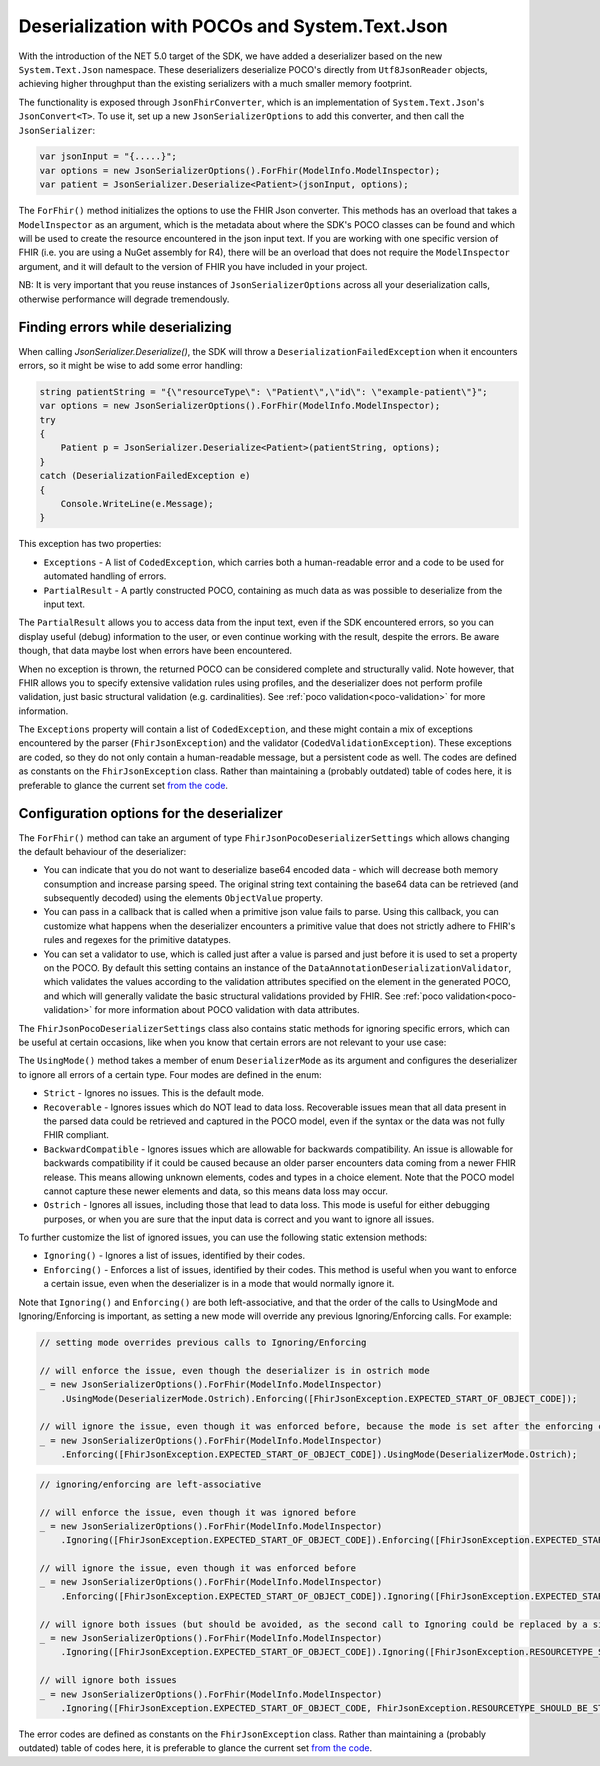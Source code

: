 .. _systemtextjsondeserialization:

===============================================
Deserialization with POCOs and System.Text.Json
===============================================

With the introduction of the NET 5.0 target of the SDK, we have added a deserializer based on the new ``System.Text.Json`` namespace.
These deserializers deserialize POCO's directly from ``Utf8JsonReader`` objects, achieving higher throughput than the existing serializers with a much smaller memory footprint.

The functionality is exposed through ``JsonFhirConverter``, which is an implementation of ``System.Text.Json``'s ``JsonConvert<T>``.
To use it, set up a new ``JsonSerializerOptions`` to add this converter, and then call the ``JsonSerializer``:

.. code-block:: csharp

    var jsonInput = "{.....}";
    var options = new JsonSerializerOptions().ForFhir(ModelInfo.ModelInspector);
    var patient = JsonSerializer.Deserialize<Patient>(jsonInput, options);

The ``ForFhir()`` method initializes the options to use the FHIR Json converter. This methods has an overload that takes a ``ModelInspector`` as an argument,
which is the metadata about where the SDK's POCO classes can be found and which will be used to create the resource encountered in the json input text. If you are working
with one specific version of FHIR (i.e. you are using a NuGet assembly for R4), there will be an overload
that does not require the ``ModelInspector`` argument, and it will default to the version of FHIR you have included in your project.

NB: It is very important that you reuse instances of ``JsonSerializerOptions`` across all your deserialization calls, otherwise performance will degrade tremendously.

Finding errors while deserializing
----------------------------------
When calling `JsonSerializer.Deserialize()`, the SDK will throw a ``DeserializationFailedException`` when it encounters errors, so it might be wise to add some error handling:

.. code-block:: csharp

    string patientString = "{\"resourceType\": \"Patient\",\"id\": \"example-patient\"}";
    var options = new JsonSerializerOptions().ForFhir(ModelInfo.ModelInspector);
    try
    {
        Patient p = JsonSerializer.Deserialize<Patient>(patientString, options);
    }
    catch (DeserializationFailedException e)
    {
        Console.WriteLine(e.Message);
    }

This exception has two properties:

* ``Exceptions`` - A list of ``CodedException``, which carries both a human-readable error and a code to be used for automated handling of errors.
* ``PartialResult`` - A partly constructed POCO, containing as much data as was possible to deserialize from the input text.

The ``PartialResult`` allows you to access data from the input text, even if the SDK encountered errors, so you can display useful (debug) information to the user,
or even continue working with the result, despite the errors. Be aware though, that data maybe lost when errors have been encountered.

When no exception is thrown, the returned POCO can be considered complete and structurally valid. Note however, that FHIR allows you to specify extensive validation rules using
profiles, and the deserializer does not perform profile validation, just basic structural validation (e.g. cardinalities). See :ref:`poco validation<poco-validation>`
for more information.

The ``Exceptions`` property will contain a list of ``CodedException``, and these might contain a mix of exceptions encountered by the parser (``FhirJsonException``) and the validator (``CodedValidationException``). These exceptions are coded, so they do not only contain a human-readable message, but a persistent code as well. The codes are defined as constants on the ``FhirJsonException`` class. Rather than maintaining a (probably outdated) table of codes here, it is preferable to glance the current set `from the code <https://github.com/FirelyTeam/firely-net-common/blob/develop/src/Hl7.Fhir.Support.Poco/Serialization/FhirJsonException.cs>`_.


Configuration options for the deserializer
------------------------------------------
The ``ForFhir()`` method can take an argument of type ``FhirJsonPocoDeserializerSettings`` which allows changing the default behaviour of the deserializer:

* You can indicate that you do not want to deserialize base64 encoded data - which will decrease both memory consumption and increase parsing speed.
  The original string text containing the base64 data can be retrieved (and subsequently decoded) using the elements ``ObjectValue`` property.
* You can pass in a callback that is called when a primitive json value fails to parse. Using this callback, you can customize what happens when the deserializer
  encounters a primitive value that does not strictly adhere to FHIR's rules and regexes for the primitive datatypes.
* You can set a validator to use, which is called just after a value is parsed and just before it is used to set a property on the POCO. By default this setting
  contains an instance of the ``DataAnnotationDeserializationValidator``, which validates the values according to the validation attributes specified on the element
  in the generated POCO, and which will generally validate the basic structural validations provided by FHIR. See :ref:`poco validation<poco-validation>` for more
  information about POCO validation with data attributes.

The ``FhirJsonPocoDeserializerSettings`` class also contains static methods for ignoring specific errors, which can be useful at certain occasions, like when you know that certain errors are not relevant to your use case:

The ``UsingMode()`` method takes a member of enum ``DeserializerMode`` as its argument and configures the deserializer to ignore all errors of a certain type. Four modes are defined in the enum:

* ``Strict`` - Ignores no issues. This is the default mode.
* ``Recoverable`` - Ignores issues which do NOT lead to data loss. Recoverable issues mean that all data present in the parsed data could be retrieved and captured in the POCO model, even if the syntax or the data was not fully FHIR compliant.
* ``BackwardCompatible`` - Ignores issues which are allowable for backwards compatibility. An issue is allowable for backwards compatibility if it could be caused because an older parser encounters data coming from a newer FHIR release. This means allowing unknown elements, codes and types in a choice element. Note that the POCO model cannot capture these newer elements and data, so this means data loss may occur.
* ``Ostrich`` - Ignores all issues, including those that lead to data loss. This mode is useful for either debugging purposes, or when you are sure that the input data is correct and you want to ignore all issues.

To further customize the list of ignored issues, you can use the following static extension methods:

* ``Ignoring()`` - Ignores a list of issues, identified by their codes.
* ``Enforcing()`` - Enforces a list of issues, identified by their codes. This method is useful when you want to enforce a certain issue, even when the deserializer is in a mode that would normally ignore it.

Note that ``Ignoring()`` and ``Enforcing()`` are both left-associative, and that the order of the calls to UsingMode and Ignoring/Enforcing is important, as setting a new mode will override any previous Ignoring/Enforcing calls. For example:

.. code-block:: csharp

    // setting mode overrides previous calls to Ignoring/Enforcing

    // will enforce the issue, even though the deserializer is in ostrich mode
    _ = new JsonSerializerOptions().ForFhir(ModelInfo.ModelInspector)
        .UsingMode(DeserializerMode.Ostrich).Enforcing([FhirJsonException.EXPECTED_START_OF_OBJECT_CODE]);

    // will ignore the issue, even though it was enforced before, because the mode is set after the enforcing call
    _ = new JsonSerializerOptions().ForFhir(ModelInfo.ModelInspector)
        .Enforcing([FhirJsonException.EXPECTED_START_OF_OBJECT_CODE]).UsingMode(DeserializerMode.Ostrich);


.. code-block:: csharp

    // ignoring/enforcing are left-associative

    // will enforce the issue, even though it was ignored before
    _ = new JsonSerializerOptions().ForFhir(ModelInfo.ModelInspector)
        .Ignoring([FhirJsonException.EXPECTED_START_OF_OBJECT_CODE]).Enforcing([FhirJsonException.EXPECTED_START_OF_OBJECT_CODE]);

    // will ignore the issue, even though it was enforced before
    _ = new JsonSerializerOptions().ForFhir(ModelInfo.ModelInspector)
        .Enforcing([FhirJsonException.EXPECTED_START_OF_OBJECT_CODE]).Ignoring([FhirJsonException.EXPECTED_START_OF_OBJECT_CODE]);

    // will ignore both issues (but should be avoided, as the second call to Ignoring could be replaced by a single call with both issues)
    _ = new JsonSerializerOptions().ForFhir(ModelInfo.ModelInspector)
        .Ignoring([FhirJsonException.EXPECTED_START_OF_OBJECT_CODE]).Ignoring([FhirJsonException.RESOURCETYPE_SHOULD_BE_STRING_CODE]);

    // will ignore both issues
    _ = new JsonSerializerOptions().ForFhir(ModelInfo.ModelInspector)
        .Ignoring([FhirJsonException.EXPECTED_START_OF_OBJECT_CODE, FhirJsonException.RESOURCETYPE_SHOULD_BE_STRING_CODE]);

The error codes are defined as constants on the ``FhirJsonException`` class. Rather than maintaining a (probably outdated) table of codes here, it is preferable to glance the current set `from the code <https://github.com/FirelyTeam/firely-net-sdk/blob/develop/src/Hl7.Fhir.Base/Serialization/FhirJsonException.cs>`_.

